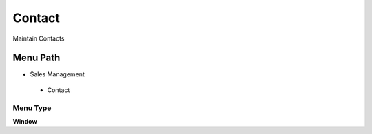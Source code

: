 
.. _functional-guide/menu/contact:

=======
Contact
=======

Maintain Contacts

Menu Path
=========


* Sales Management

 * Contact

Menu Type
---------
\ **Window**\ 


.. seealso::
    :ref:`functional-guidewindow-contact`

